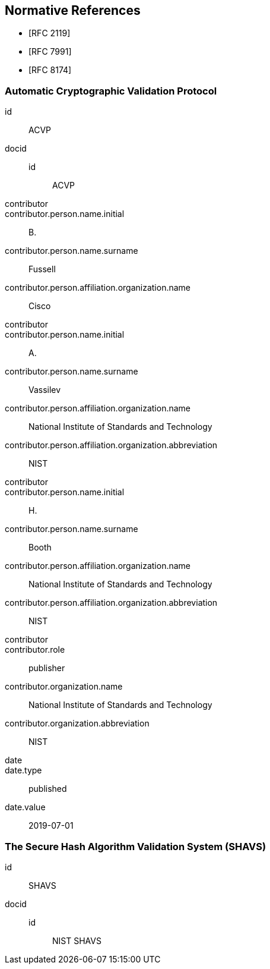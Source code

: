 
[bibliography]
== Normative References

* [[[RFC2119,RFC 2119]]]
* [[[RFC7991,RFC 7991]]]
* [[[RFC8174,RFC 8174]]]

[%bibitem]
=== Automatic Cryptographic Validation Protocol
id:: ACVP
docid::
  id::: ACVP
contributor::
contributor.person.name.initial:: B.
contributor.person.name.surname:: Fussell
contributor.person.affiliation.organization.name:: Cisco
contributor::
contributor.person.name.initial:: A.
contributor.person.name.surname:: Vassilev
contributor.person.affiliation.organization.name:: National Institute of Standards and Technology
contributor.person.affiliation.organization.abbreviation:: NIST
contributor::
contributor.person.name.initial:: H.
contributor.person.name.surname:: Booth
contributor.person.affiliation.organization.name:: National Institute of Standards and Technology
contributor.person.affiliation.organization.abbreviation:: NIST
contributor::
contributor.role:: publisher
contributor.organization.name:: National Institute of Standards and Technology
contributor.organization.abbreviation:: NIST
date::
date.type:: published
date.value:: 2019-07-01

[%bibitem]
=== The Secure Hash Algorithm Validation System (SHAVS)
id:: SHAVS
docid::
  id::: NIST SHAVS

// <reference anchor="SHAVS">
//   <front>
//     <title>The Secure Hash Algorithm Validation System (SHAVS)</title>

//     <author initials="L.E." surname="Bassham III">
//       <organization>NIST</organization>
//     </author>

//     <date year="2014"></date>
//   </front>
// </reference>
